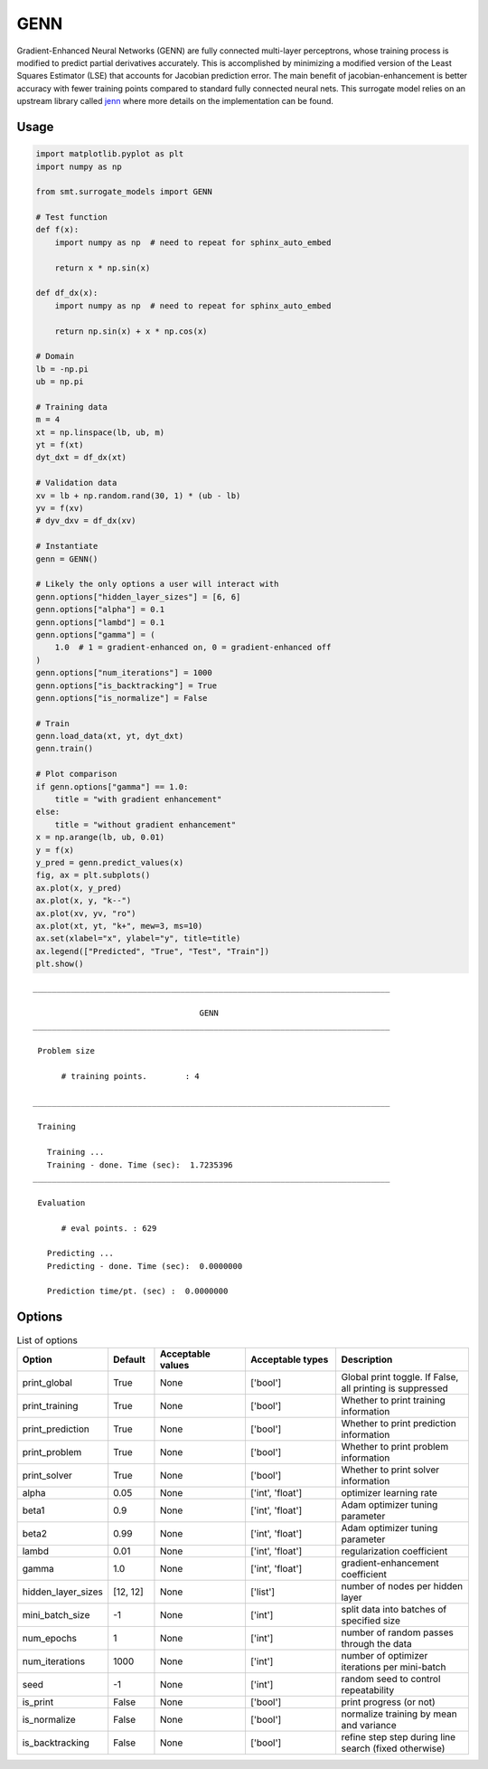GENN
====

Gradient-Enhanced Neural Networks (GENN) are fully connected multi-layer perceptrons, whose training process is modified 
to predict partial derivatives accurately. This is accomplished by minimizing a modified version of the 
Least Squares Estimator (LSE) that accounts for Jacobian prediction error. The main benefit of jacobian-enhancement 
is better accuracy with fewer training points compared to standard fully connected neural nets. This surrogate model 
relies on an upstream library called `jenn`_ where more details on the implementation can be found. 

.. _jenn: https://pypi.org/project/jenn/

Usage
-----

.. code-block:: python

  import matplotlib.pyplot as plt
  import numpy as np
  
  from smt.surrogate_models import GENN
  
  # Test function
  def f(x):
      import numpy as np  # need to repeat for sphinx_auto_embed
  
      return x * np.sin(x)
  
  def df_dx(x):
      import numpy as np  # need to repeat for sphinx_auto_embed
  
      return np.sin(x) + x * np.cos(x)
  
  # Domain
  lb = -np.pi
  ub = np.pi
  
  # Training data
  m = 4
  xt = np.linspace(lb, ub, m)
  yt = f(xt)
  dyt_dxt = df_dx(xt)
  
  # Validation data
  xv = lb + np.random.rand(30, 1) * (ub - lb)
  yv = f(xv)
  # dyv_dxv = df_dx(xv)
  
  # Instantiate
  genn = GENN()
  
  # Likely the only options a user will interact with
  genn.options["hidden_layer_sizes"] = [6, 6]
  genn.options["alpha"] = 0.1
  genn.options["lambd"] = 0.1
  genn.options["gamma"] = (
      1.0  # 1 = gradient-enhanced on, 0 = gradient-enhanced off
  )
  genn.options["num_iterations"] = 1000
  genn.options["is_backtracking"] = True
  genn.options["is_normalize"] = False
  
  # Train
  genn.load_data(xt, yt, dyt_dxt)
  genn.train()
  
  # Plot comparison
  if genn.options["gamma"] == 1.0:
      title = "with gradient enhancement"
  else:
      title = "without gradient enhancement"
  x = np.arange(lb, ub, 0.01)
  y = f(x)
  y_pred = genn.predict_values(x)
  fig, ax = plt.subplots()
  ax.plot(x, y_pred)
  ax.plot(x, y, "k--")
  ax.plot(xv, yv, "ro")
  ax.plot(xt, yt, "k+", mew=3, ms=10)
  ax.set(xlabel="x", ylabel="y", title=title)
  ax.legend(["Predicted", "True", "Test", "Train"])
  plt.show()
  
::

  ___________________________________________________________________________
     
                                     GENN
  ___________________________________________________________________________
     
   Problem size
     
        # training points.        : 4
     
  ___________________________________________________________________________
     
   Training
     
     Training ...
     Training - done. Time (sec):  1.7235396
  ___________________________________________________________________________
     
   Evaluation
     
        # eval points. : 629
     
     Predicting ...
     Predicting - done. Time (sec):  0.0000000
     
     Prediction time/pt. (sec) :  0.0000000
     
  
.. figure:: genn_Test_test_genn.png
  :scale: 80 %
  :align: center

Options
-------

.. list-table:: List of options
  :header-rows: 1
  :widths: 15, 10, 20, 20, 30
  :stub-columns: 0

  *  -  Option
     -  Default
     -  Acceptable values
     -  Acceptable types
     -  Description
  *  -  print_global
     -  True
     -  None
     -  ['bool']
     -  Global print toggle. If False, all printing is suppressed
  *  -  print_training
     -  True
     -  None
     -  ['bool']
     -  Whether to print training information
  *  -  print_prediction
     -  True
     -  None
     -  ['bool']
     -  Whether to print prediction information
  *  -  print_problem
     -  True
     -  None
     -  ['bool']
     -  Whether to print problem information
  *  -  print_solver
     -  True
     -  None
     -  ['bool']
     -  Whether to print solver information
  *  -  alpha
     -  0.05
     -  None
     -  ['int', 'float']
     -  optimizer learning rate
  *  -  beta1
     -  0.9
     -  None
     -  ['int', 'float']
     -  Adam optimizer tuning parameter
  *  -  beta2
     -  0.99
     -  None
     -  ['int', 'float']
     -  Adam optimizer tuning parameter
  *  -  lambd
     -  0.01
     -  None
     -  ['int', 'float']
     -  regularization coefficient
  *  -  gamma
     -  1.0
     -  None
     -  ['int', 'float']
     -  gradient-enhancement coefficient
  *  -  hidden_layer_sizes
     -  [12, 12]
     -  None
     -  ['list']
     -  number of nodes per hidden layer
  *  -  mini_batch_size
     -  -1
     -  None
     -  ['int']
     -  split data into batches of specified size
  *  -  num_epochs
     -  1
     -  None
     -  ['int']
     -  number of random passes through the data
  *  -  num_iterations
     -  1000
     -  None
     -  ['int']
     -  number of optimizer iterations per mini-batch
  *  -  seed
     -  -1
     -  None
     -  ['int']
     -  random seed to control repeatability
  *  -  is_print
     -  False
     -  None
     -  ['bool']
     -  print progress (or not)
  *  -  is_normalize
     -  False
     -  None
     -  ['bool']
     -  normalize training by mean and variance
  *  -  is_backtracking
     -  False
     -  None
     -  ['bool']
     -  refine step step during line search (fixed otherwise)
